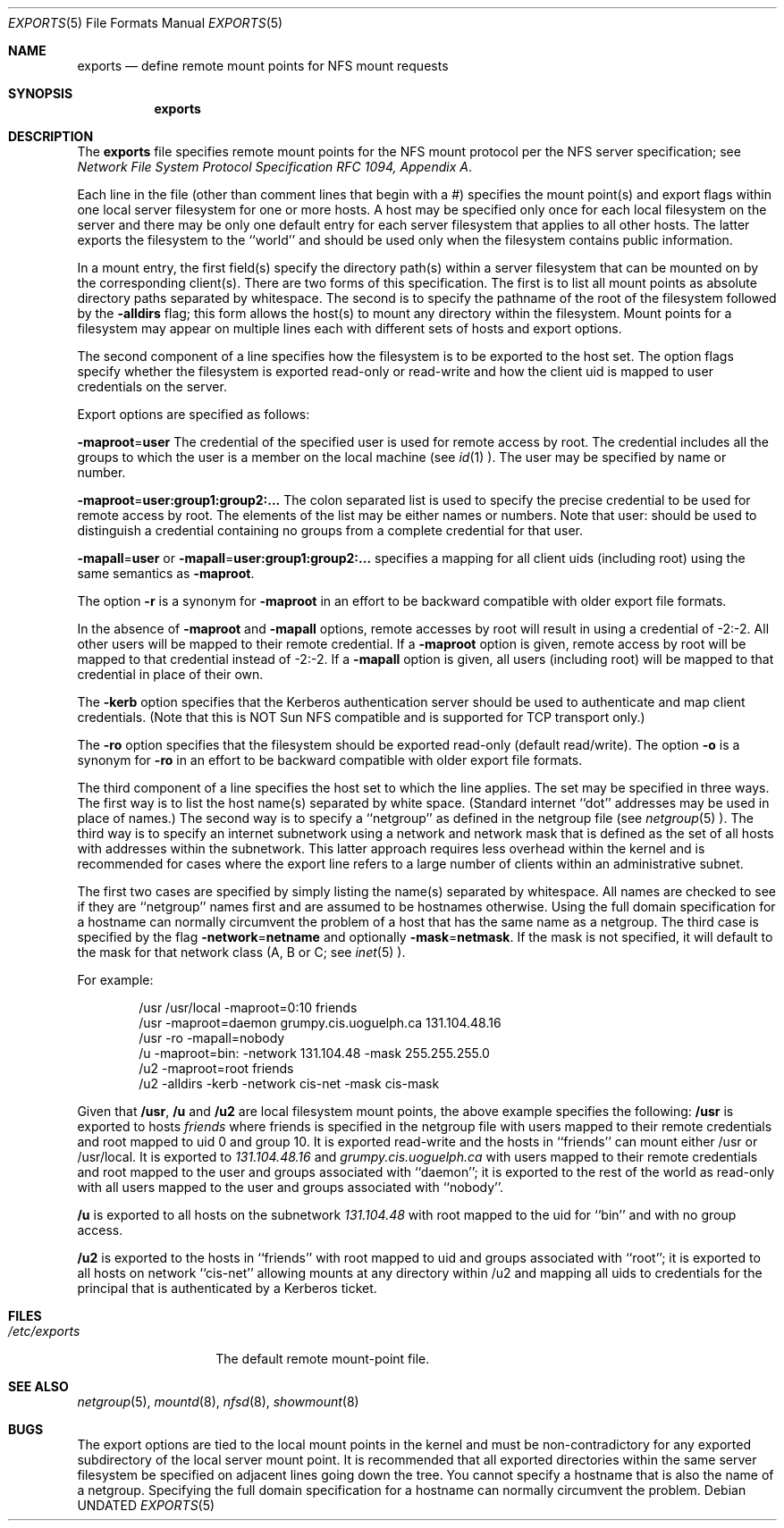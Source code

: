 .\" Copyright (c) 1989, 1991, 1993
.\"	The Regents of the University of California.  All rights reserved.
.\"
.\" %sccs.include.redist.roff%
.\"
.\"     @(#)exports.5	8.1 (Berkeley) 06/09/93
.\"
.Dd 
.Dt EXPORTS 5
.Os
.Sh NAME
.Nm exports
.Nd define remote mount points for
.Tn NFS
mount requests
.Sh SYNOPSIS
.Nm exports
.Sh DESCRIPTION
The
.Nm exports
file specifies remote mount points for the
.Tn NFS
mount protocol per the
.Tn NFS
server specification; see
.%T "Network File System Protocol Specification \\*(tNRFC\\*(sP 1094, Appendix A" .
.Pp
Each line in the file
(other than comment lines that begin with a #)
specifies the mount point(s) and export flags within one local server
filesystem for one or more hosts.
A host may be specified only once for each local filesystem on the
server and there may be only one default entry for each server
filesystem that applies to all other hosts.
The latter exports the filesystem to the ``world'' and should
be used only when the filesystem contains public information.
.Pp
In a mount entry,
the first field(s) specify the directory path(s) within a server filesystem
that can be mounted on by the corresponding client(s).
There are two forms of this specification.
The first is to list all mount points as absolute
directory paths separated by whitespace.
The second is to specify the pathname of the root of the filesystem
followed by the
.Fl alldirs
flag;
this form allows the host(s) to mount any directory within the filesystem.
Mount points for a filesystem may appear on multiple lines each with
different sets of hosts and export options.
.Pp
The second component of a line specifies how the filesystem is to be
exported to the host set.
The option flags specify whether the filesystem
is exported read-only or read-write and how the client uid is mapped to
user credentials on the server.
.Pp
Export options are specified as follows:
.Pp
.Sm off
.Fl maproot No = Sy user
.Sm on
The credential of the specified user is used for remote access by root.
The credential includes all the groups to which the user is a member
on the local machine (see
.Xr id 1 ).
The user may be specified by name or number.
.Pp
.Sm off
.Fl maproot No = Sy user:group1:group2:...
.Sm on
The colon separated list is used to specify the precise credential
to be used for remote access by root.
The elements of the list may be either names or numbers.
Note that user: should be used to distinguish a credential containing
no groups from a complete credential for that user.
.Pp
.Sm off
.Fl mapall No = Sy user
.Sm on
or
.Sm off
.Fl mapall No = Sy user:group1:group2:...
.Sm on
specifies a mapping for all client uids (including root)
using the same semantics as
.Fl maproot .
.Pp
The option
.Fl r
is a synonym for
.Fl maproot
in an effort to be backward compatible with older export file formats.
.Pp
In the absence of
.Fl maproot
and
.Fl mapall
options, remote accesses by root will result in using a credential of -2:-2.
All other users will be mapped to their remote credential.
If a
.Fl maproot
option is given,
remote access by root will be mapped to that credential instead of -2:-2.
If a
.Fl mapall
option is given,
all users (including root) will be mapped to that credential in
place of their own.
.Pp
The
.Fl kerb
option specifies that the Kerberos authentication server should be
used to authenticate and map client credentials.
(Note that this is NOT Sun NFS compatible and
is supported for TCP transport only.)
.Pp
The
.Fl ro
option specifies that the filesystem should be exported read-only
(default read/write).
The option
.Fl o
is a synonym for
.Fl ro
in an effort to be backward compatible with older export file formats.
.Pp
The third component of a line specifies the host set to which the line applies.
The set may be specified in three ways.
The first way is to list the host name(s) separated by white space.
(Standard internet ``dot'' addresses may be used in place of names.)
The second way is to specify a ``netgroup'' as defined in the netgroup file (see
.Xr netgroup 5 ).
The third way is to specify an internet subnetwork using a network and
network mask that is defined as the set of all hosts with addresses within
the subnetwork.
This latter approach requires less overhead within the
kernel and is recommended for cases where the export line refers to a
large number of clients within an administrative subnet.
.Pp
The first two cases are specified by simply listing the name(s) separated
by whitespace.
All names are checked to see if they are ``netgroup'' names
first and are assumed to be hostnames otherwise.
Using the full domain specification for a hostname can normally
circumvent the problem of a host that has the same name as a netgroup.
The third case is specified by the flag
.Sm off
.Fl network No = Sy netname
.Sm on
and optionally
.Sm off
.Fl mask No = Sy netmask .
.Sm on
If the mask is not specified, it will default to the mask for that network
class (A, B or C; see
.Xr inet 5 ).
.Pp
For example:
.Bd -literal -offset indent
/usr /usr/local -maproot=0:10 friends
/usr -maproot=daemon grumpy.cis.uoguelph.ca 131.104.48.16
/usr -ro -mapall=nobody
/u -maproot=bin: -network 131.104.48 -mask 255.255.255.0
/u2 -maproot=root friends
/u2 -alldirs -kerb -network cis-net -mask cis-mask
.Ed
.Pp
Given that
.Sy /usr ,
.Sy /u
and
.Sy /u2
are
local filesystem mount points, the above example specifies the following:
.Sy /usr
is exported to hosts
.Em friends
where friends is specified in the netgroup file
with users mapped to their remote credentials and
root mapped to uid 0 and group 10.
It is exported read-write and the hosts in ``friends'' can mount either /usr
or /usr/local.
It is exported to
.Em 131.104.48.16
and
.Em grumpy.cis.uoguelph.ca
with users mapped to their remote credentials and
root mapped to the user and groups associated with ``daemon'';
it is exported to the rest of the world as read-only with
all users mapped to the user and groups associated with ``nobody''.
.Pp
.Sy /u
is exported to all hosts on the subnetwork
.Em 131.104.48
with root mapped to the uid for ``bin'' and with no group access.
.Pp
.Sy /u2
is exported to the hosts in ``friends'' with root mapped to uid and groups
associated with ``root'';
it is exported to all hosts on network ``cis-net'' allowing mounts at any
directory within /u2 and mapping all uids to credentials for the principal
that is authenticated by a Kerberos ticket.
.Sh FILES
.Bl -tag -width /etc/exports -compact
.It Pa /etc/exports
The default remote mount-point file.
.El
.Sh SEE ALSO
.Xr netgroup 5 ,
.Xr mountd 8 ,
.Xr nfsd 8 ,
.Xr showmount 8
.Sh BUGS
The export options are tied to the local mount points in the kernel and
must be non-contradictory for any exported subdirectory of the local
server mount point.
It is recommended that all exported directories within the same server
filesystem be specified on adjacent lines going down the tree.
You cannot specify a hostname that is also the name of a netgroup.
Specifying the full domain specification for a hostname can normally
circumvent the problem.
